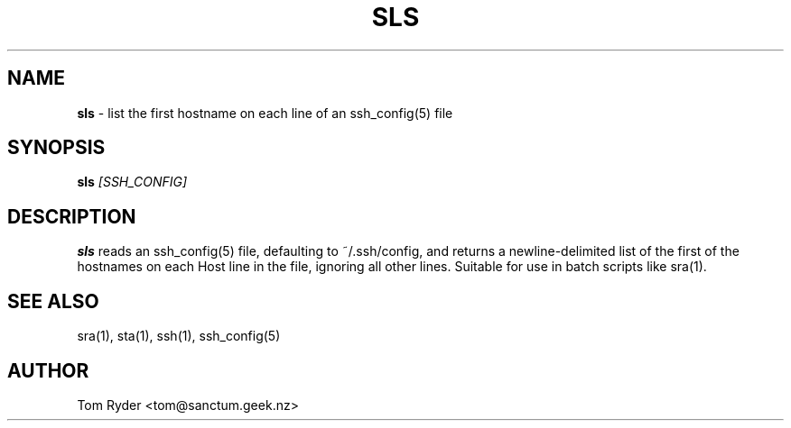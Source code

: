 .TH SLS 1 "May 2014" "Manual page for sls"
.SH NAME
.B sls
\- list the first hostname on each line of an ssh_config(5) file
.SH SYNOPSIS
.B sls
.I [SSH_CONFIG]
.SH DESCRIPTION
.B sls
reads an ssh_config(5) file, defaulting to ~/.ssh/config, and returns a
newline-delimited list of the first of the hostnames on each Host line in the
file, ignoring all other lines. Suitable for use in batch scripts like
sra(1).
.SH SEE ALSO
sra(1), sta(1), ssh(1), ssh_config(5)
.SH AUTHOR
Tom Ryder <tom@sanctum.geek.nz>
